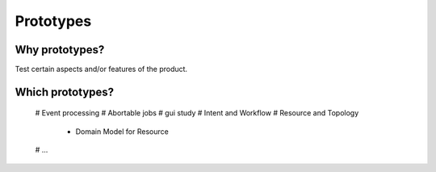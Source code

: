 ==========
Prototypes
==========

Why prototypes?
***************

Test certain aspects and/or features of the product.

Which prototypes?
*****************

 # Event processing
 # Abortable jobs
 # gui study
 # Intent and Workflow
 # Resource and Topology
  - Domain Model for Resource
 # ...

